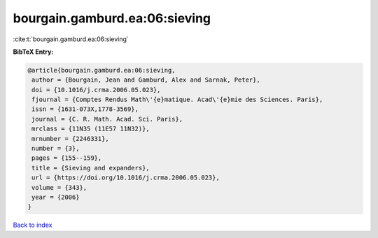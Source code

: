 bourgain.gamburd.ea:06:sieving
==============================

:cite:t:`bourgain.gamburd.ea:06:sieving`

**BibTeX Entry:**

.. code-block:: bibtex

   @article{bourgain.gamburd.ea:06:sieving,
    author = {Bourgain, Jean and Gamburd, Alex and Sarnak, Peter},
    doi = {10.1016/j.crma.2006.05.023},
    fjournal = {Comptes Rendus Math\'{e}matique. Acad\'{e}mie des Sciences. Paris},
    issn = {1631-073X,1778-3569},
    journal = {C. R. Math. Acad. Sci. Paris},
    mrclass = {11N35 (11E57 11N32)},
    mrnumber = {2246331},
    number = {3},
    pages = {155--159},
    title = {Sieving and expanders},
    url = {https://doi.org/10.1016/j.crma.2006.05.023},
    volume = {343},
    year = {2006}
   }

`Back to index <../By-Cite-Keys.rst>`_
